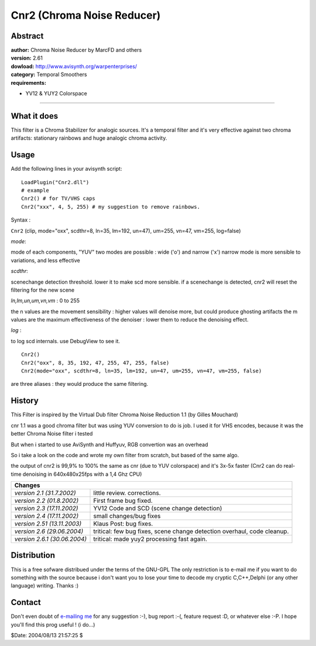 
Cnr2 (Chroma Noise Reducer)
===========================


Abstract
--------

| **author:** Chroma Noise Reducer by MarcFD and others
| **version:** 2.61
| **dowload:** `<http://www.avisynth.org/warpenterprises/>`_
| **category:** Temporal Smoothers
| **requirements:**

-   YV12 & YUY2 Colorspace

--------


What it does
------------

This filter is a Chroma Stabilizer for analogic sources.
It's a temporal filter and it's very effective against two chroma artifacts:
stationary rainbows and huge analogic chroma activity.


Usage
-----

Add the following lines in your avisynth script:
::

    LoadPlugin("Cnr2.dll")
    # example
    Cnr2() # for TV/VHS caps
    Cnr2("xxx", 4, 5, 255) # my suggestion to remove rainbows.

Syntax :

``Cnr2`` (clip, mode="oxx", scdthr=8, ln=35, lm=192, un=47), um=255, vn=47,
vm=255, log=false)

*mode*:

mode of each components, "YUV"
two modes are possible : wide ('o') and narrow ('x')
narrow mode is more sensible to variations, and less effective

*scdthr*:

scenechange detection threshold.
lower it to make scd more sensible.
if a scenechange is detected, cnr2 will
reset the filtering for the new scene

*ln,lm,un,um,vn,vm* : 0 to 255

the n values are the movement sensibility :
higher values will denoise more, but could produce ghosting artifacts
the m values are the maximum effectiveness of the denoiser :
lower them to reduce the denoising effect.

*log* :

to log scd internals. use DebugView to see it.
::

    Cnr2()
    Cnr2("oxx", 8, 35, 192, 47, 255, 47, 255, false)
    Cnr2(mode="oxx", scdthr=8, ln=35, lm=192, un=47, um=255, vn=47, vm=255, false)

are three aliases : they would produce the same filtering.



History
-------

This Filter is inspired by the Virtual Dub filter Chroma Noise Reduction 1.1
(by Gilles Mouchard)

cnr 1.1 was a good chroma filter but was using YUV conversion to do is job.
I used it for VHS encodes, because it was the better Chroma Noise filter i
tested

But when i started to use AviSynth and Huffyuv, RGB convertion was an
overhead

So i take a look on the code and wrote my own filter from scratch, but based
of the same algo.

the output of cnr2 is 99,9% to 100% the same as cnr (due to YUV colorspace)
and it's 3x-5x faster (Cnr2 can do real-time denoising in 640x480x25fps with
a 1,4 Ghz CPU)

+--------------------------------------------------------------------------------------------------------+
| Changes                                                                                                |
+==============================+=========================================================================+
| *version 2.1 (31.7.2002)*    | little review. corrections.                                             |
+------------------------------+-------------------------------------------------------------------------+
| *version 2.2 (01.8.2002)*    | First frame bug fixed.                                                  |
+------------------------------+-------------------------------------------------------------------------+
| *version 2.3 (17.11.2002)*   | YV12 Code and SCD (scene change detection)                              |
+------------------------------+-------------------------------------------------------------------------+
| *version 2.4 (17.11.2002)*   | small changes/bug fixes                                                 |
+------------------------------+-------------------------------------------------------------------------+
| *version 2.51 (13.11.2003)*  | Klaus Post: bug fixes.                                                  |
+------------------------------+-------------------------------------------------------------------------+
| *version 2.6 (29.06.2004)*   | tritical: few bug fixes, scene change detection overhaul, code cleanup. |
+------------------------------+-------------------------------------------------------------------------+
| *version 2.6.1 (30.06.2004)* | tritical: made yuy2 processing fast again.                              |
+------------------------------+-------------------------------------------------------------------------+


Distribution
------------

This is a free sofware distribued under the terms of the GNU-GPL
The only restriction is to e-mail me if you want to do something with
the source because i don't want you to lose your time to decode my
cryptic C,C++,Delphi (or any other language) writing.
Thanks :)

Contact
-------

Don't even doubt of `e-mailing me`_ for any suggestion :-), bug report :-(,
feature request :D, or whatever else :-P.
I hope you'll find this prog useful ! (i do...)

$Date: 2004/08/13 21:57:25 $

.. _e-mailing me: mailto:marc.fd@libertysurf.fr
